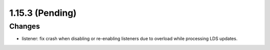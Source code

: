 1.15.3 (Pending)
================

Changes
-------
* listener: fix crash when disabling or re-enabling listeners due to overload while processing LDS updates.
